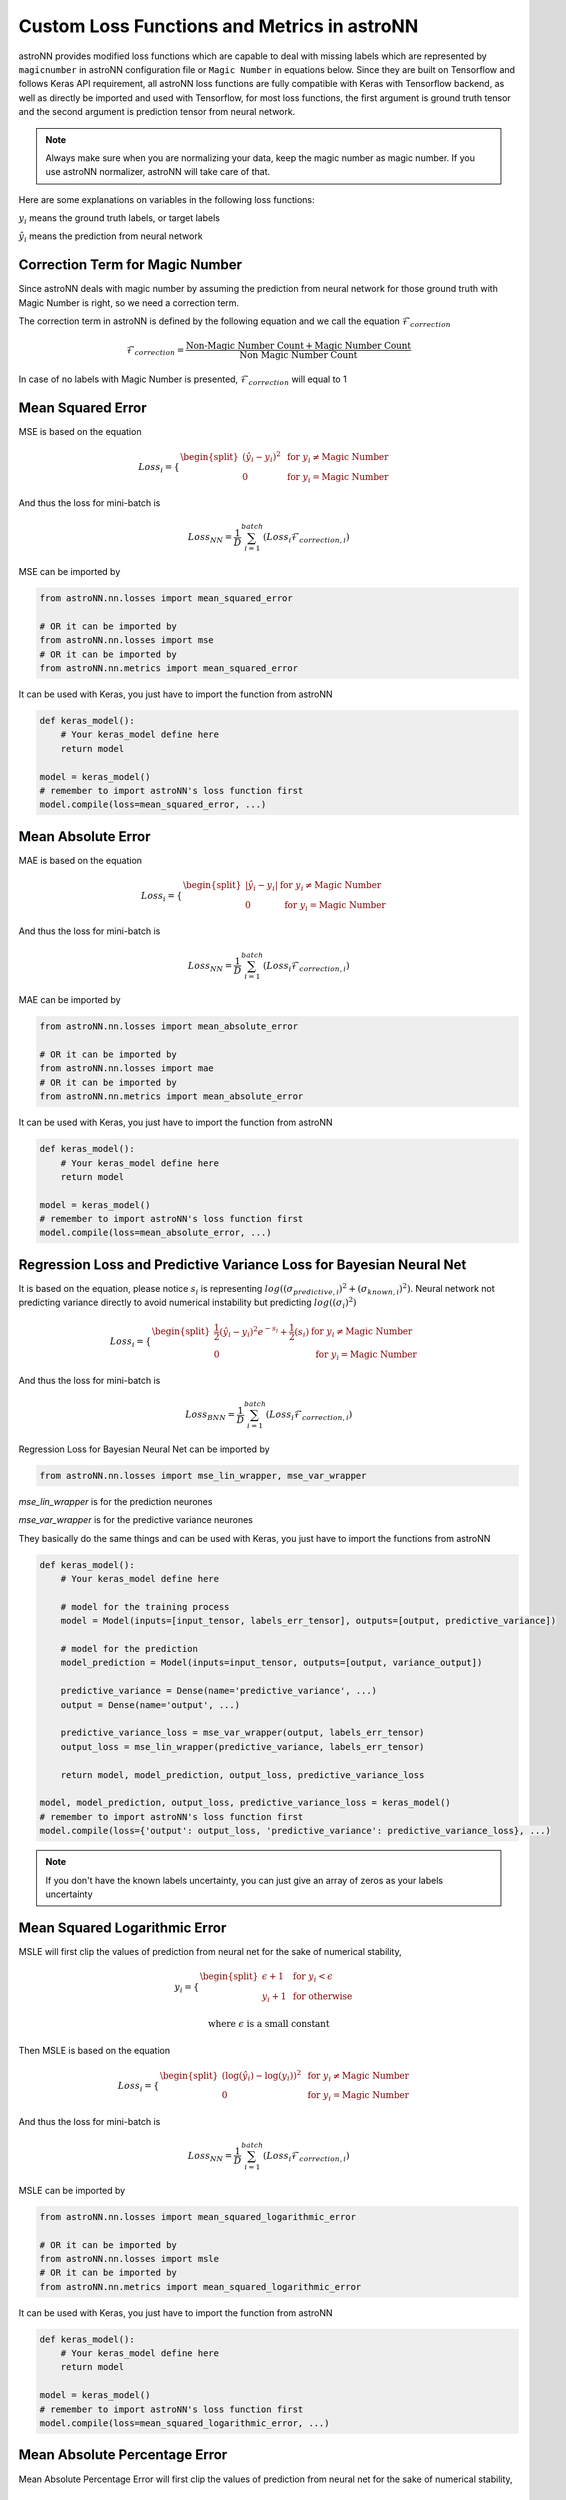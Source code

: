 
Custom Loss Functions and Metrics in astroNN
==============================================

astroNN provides modified loss functions which are capable to deal with missing labels which are represented by ``magicnumber``
in astroNN configuration file or ``Magic Number`` in equations below.
Since they are built on Tensorflow and follows Keras API requirement, all astroNN loss functions are fully compatible
with Keras with Tensorflow backend, as well as directly be imported and used with Tensorflow, for most loss functions, the
first argument is ground truth tensor and the second argument is prediction tensor from neural network.

.. note:: Always make sure when you are normalizing your data, keep the magic number as magic number. If you use astroNN normalizer, astroNN will take care of that.

Here are some explanations on variables in the following loss functions:

:math:`y_i` means the ground truth labels, or target labels

:math:`\hat{y_i}` means the prediction from neural network

Correction Term for Magic Number
----------------------------------

Since astroNN deals with magic number by assuming the prediction from neural network for those ground truth with Magic Number
is right, so we need a correction term.

The correction term in astroNN is defined by the following equation and we call the equation :math:`\mathcal{F}_{correction}`

.. math::

   \mathcal{F}_{correction} = \frac{\text{Non-Magic Number Count} + \text{Magic Number Count}}{\text{Non Magic Number Count}}

In case of no labels with Magic Number is presented, :math:`\mathcal{F}_{correction}` will equal to 1

Mean Squared Error
-----------------------

MSE is based on the equation

.. math::

   Loss_i = \begin{cases}
        \begin{split}
            (\hat{y_i}-y_i)^2 & \text{ for } y_i \neq \text{Magic Number}\\
            0 & \text{ for } y_i = \text{Magic Number}
        \end{split}
    \end{cases}

And thus the loss for mini-batch is

.. math::

   Loss_{NN} = \frac{1}{D} \sum_{i=1}^{batch} (Loss_i \mathcal{F}_{correction, i})


MSE can be imported by

.. code-block:: python

    from astroNN.nn.losses import mean_squared_error

    # OR it can be imported by
    from astroNN.nn.losses import mse
    # OR it can be imported by
    from astroNN.nn.metrics import mean_squared_error

It can be used with Keras, you just have to import the function from astroNN

.. code-block:: python

    def keras_model():
        # Your keras_model define here
        return model

    model = keras_model()
    # remember to import astroNN's loss function first
    model.compile(loss=mean_squared_error, ...)

Mean Absolute Error
-----------------------

MAE is based on the equation

.. math::

   Loss_i = \begin{cases}
        \begin{split}
            \left| \hat{y_i}-y_i \right| & \text{ for } y_i \neq \text{Magic Number}\\
            0 & \text{ for } y_i = \text{Magic Number}
        \end{split}
    \end{cases}

And thus the loss for mini-batch is

.. math::

   Loss_{NN} = \frac{1}{D} \sum_{i=1}^{batch} (Loss_i \mathcal{F}_{correction, i})


MAE can be imported by

.. code-block:: python

    from astroNN.nn.losses import mean_absolute_error

    # OR it can be imported by
    from astroNN.nn.losses import mae
    # OR it can be imported by
    from astroNN.nn.metrics import mean_absolute_error

It can be used with Keras, you just have to import the function from astroNN

.. code-block:: python

    def keras_model():
        # Your keras_model define here
        return model

    model = keras_model()
    # remember to import astroNN's loss function first
    model.compile(loss=mean_absolute_error, ...)


Regression Loss and Predictive Variance Loss for Bayesian Neural Net
------------------------------------------------------------------------

It is based on the equation, please notice :math:`s_i` is  representing
:math:`log((\sigma_{predictive, i})^2 + (\sigma_{known, i})^2)`. Neural network not predicting variance
directly to avoid numerical instability but predicting :math:`log((\sigma_{i})^2)`

.. math::

   Loss_i = \begin{cases}
        \begin{split}
            \frac{1}{2} (\hat{y_i}-y_i)^2 e^{-s_i} + \frac{1}{2}(s_i) & \text{ for } y_i \neq \text{Magic Number}\\
            0 & \text{ for } y_i = \text{Magic Number}
        \end{split}
    \end{cases}

And thus the loss for mini-batch is

.. math::

   Loss_{BNN} = \frac{1}{D} \sum_{i=1}^{batch} (Loss_i \mathcal{F}_{correction, i})

Regression Loss for Bayesian Neural Net can be imported by

.. code-block:: python

    from astroNN.nn.losses import mse_lin_wrapper, mse_var_wrapper

`mse_lin_wrapper` is for the prediction neurones

`mse_var_wrapper` is for the predictive variance neurones

They basically do the same things and can be used with Keras, you just have to import the functions from astroNN

.. code-block:: python

    def keras_model():
        # Your keras_model define here

        # model for the training process
        model = Model(inputs=[input_tensor, labels_err_tensor], outputs=[output, predictive_variance])

        # model for the prediction
        model_prediction = Model(inputs=input_tensor, outputs=[output, variance_output])

        predictive_variance = Dense(name='predictive_variance', ...)
        output = Dense(name='output', ...)

        predictive_variance_loss = mse_var_wrapper(output, labels_err_tensor)
        output_loss = mse_lin_wrapper(predictive_variance, labels_err_tensor)

        return model, model_prediction, output_loss, predictive_variance_loss

    model, model_prediction, output_loss, predictive_variance_loss = keras_model()
    # remember to import astroNN's loss function first
    model.compile(loss={'output': output_loss, 'predictive_variance': predictive_variance_loss}, ...)

.. note:: If you don't have the known labels uncertainty, you can just give an array of zeros as your labels uncertainty

Mean Squared Logarithmic Error
--------------------------------

MSLE  will first clip the values of prediction from neural net for the sake of numerical stability,

.. math::

   y_i = \begin{cases}
        \begin{split}
            \epsilon + 1 & \text{ for } y_i < \epsilon \\
            y_i + 1 & \text{ for otherwise }
        \end{split}
    \end{cases}

   \text{where } \epsilon \text{ is a small constant}

Then MSLE is based on the equation

.. math::

   Loss_i = \begin{cases}
        \begin{split}
            (\log{(\hat{y_i})} - \log{(y_i)})^2 & \text{ for } y_i \neq \text{Magic Number}\\
            0 & \text{ for } y_i = \text{Magic Number}
        \end{split}
    \end{cases}

And thus the loss for mini-batch is

.. math::

   Loss_{NN} = \frac{1}{D} \sum_{i=1}^{batch} (Loss_i \mathcal{F}_{correction, i})


MSLE can be imported by

.. code-block:: python

    from astroNN.nn.losses import mean_squared_logarithmic_error

    # OR it can be imported by
    from astroNN.nn.losses import msle
    # OR it can be imported by
    from astroNN.nn.metrics import mean_squared_logarithmic_error

It can be used with Keras, you just have to import the function from astroNN

.. code-block:: python

    def keras_model():
        # Your keras_model define here
        return model

    model = keras_model()
    # remember to import astroNN's loss function first
    model.compile(loss=mean_squared_logarithmic_error, ...)

Mean Absolute Percentage Error
--------------------------------

Mean Absolute Percentage Error will first clip the values of prediction from neural net for the sake of numerical stability,

.. math::

   y_i = \begin{cases}
        \begin{split}
            \epsilon  & \text{ for } y_i < \epsilon \\
            y_i & \text{ for otherwise }
        \end{split}
    \end{cases}

   \text{where } \epsilon \text{ is a small constant}

Then Mean Absolute Percentage Error is based on the equation

.. math::

   Loss_i = \begin{cases}
        \begin{split}
            100 \text{ } \frac{\left| y_i - \hat{y_i} \right|}{y_i} & \text{ for } y_i \neq \text{Magic Number}\\
            0 & \text{ for } y_i = \text{Magic Number}
        \end{split}
    \end{cases}

And thus the loss for mini-batch is

.. math::

   Loss_{NN} = \frac{1}{D} \sum_{i=1}^{batch} (Loss_i \mathcal{F}_{correction, i})


Mean Absolute Percentage Error can be imported by

.. code-block:: python

    from astroNN.nn.losses import mean_absolute_percentage_error

    # OR it can be imported by
    from astroNN.nn.losses import mape
    # OR it can be imported by
    from astroNN.nn.metrics import mean_absolute_percentage_error

It can be used with Keras, you just have to import the function from astroNN

.. code-block:: python

    def keras_model():
        # Your keras_model define here
        return model

    model = keras_model()
    # remember to import astroNN's loss function first
    model.compile(loss=mean_absolute_percentage_error, ...)

Categorical Cross-Entropy
----------------------------

Categorical Cross-Entropy will first clip the values of prediction from neural net for the sake of numerical stability if
the prediction is not coming from logits (before softmax activated)

.. math::

   \hat{y_i} = \begin{cases}
        \begin{split}
            \epsilon & \text{ for } \hat{y_i} < \epsilon \\
            1 - \epsilon & \text{ for } \hat{y_i} > 1 - \epsilon \\
            \hat{y_i} & \text{ for otherwise }
        \end{split}
    \end{cases}

   \text{where } \epsilon \text{ is a small constant}

and then based on the equation

.. math::

   Loss_i = \begin{cases}
        \begin{split}
            y_i \log{(\hat{y_i})} & \text{ for } y_i \neq \text{Magic Number}\\
            \hat{y_i} \log{(\hat{y_i})} & \text{ for } y_i = \text{Magic Number}
        \end{split}
    \end{cases}

And thus the loss for mini-batch is

.. math::

   Loss_{NN} = - \frac{1}{D} \sum_{i=1}^{batch} (Loss_i \mathcal{F}_{correction, i})

Categorical Cross-Entropy can be imported by

.. code-block:: python

    from astroNN.nn.losses import categorical_cross_entropy

It can be used with Keras, you just have to import the function from astroNN

.. code-block:: python

    def keras_model():
        # Your keras_model define here
        return model

    model = keras_model()
    # remember to import astroNN's loss function first
    model.compile(loss=categorical_cross_entropy(from_logits=False), ...)

.. note:: astroNN's categorical_cross_entropy expects values after softmax activated by default. If you want to use logits, please use from_logits=True

Binary Cross-Entropy
----------------------------

Binary Cross-Entropy will first clip the values of prediction from neural net for the sake of numerical stability if
the prediction is not coming from logits (before softmax activated)

.. math::

   \hat{y_i} = \begin{cases}
        \begin{split}
            \epsilon & \text{ for } \hat{y_i} < \epsilon \\
            1 - \epsilon & \text{ for } \hat{y_i} > 1 - \epsilon \\
            \hat{y_i} & \text{ for otherwise }
        \end{split}
    \end{cases}

   \text{where } \epsilon \text{ is a small constant}

and then based on the equation

.. math::

   Loss_i = \begin{cases}
        \begin{split}
            y_i \log{(\hat{y_i})} + (1-y_i)\log{(1-\hat{y_i})} & \text{ for } y_i \neq \text{Magic Number}\\
            \hat{y_i} \log{(\hat{y_i})} + (1-\hat{y_i})\log{(1-\hat{y_i})} & \text{ for } y_i = \text{Magic Number}
        \end{split}
    \end{cases}

And thus the loss for mini-batch is

.. math::

   Loss_{NN} = - \frac{1}{D} \sum_{i=1}^{batch} (Loss_i \mathcal{F}_{correction, i})

Binary Cross-Entropy can be imported by

.. code-block:: python

    from astroNN.nn.losses import binary_cross_entropy

It can be used with Keras, you just have to import the function from astroNN

.. code-block:: python

    def keras_model():
        # Your keras_model define here
        return model

    model = keras_model()
    # remember to import astroNN's loss function first
    model.compile(loss=binary_cross_entropy(from_logits=False), ...)

.. note:: astroNN's binary_cross_entropy expects values after softmax activated by default. If you want to use logits, please use from_logits=True

Categorical Classification Accuracy
------------------------------------

Categorical Classification Accuracy will first deal with Magic Number

.. math::

   Loss_i = \begin{cases}
        \begin{split}
            y_i & \text{ for } y_i \neq \text{Magic Number}\\
            0 & \text{ for } y_i = \text{Magic Number}
        \end{split}
    \end{cases}

Then based on the equation

.. math::

   Accuracy_i = \begin{cases}
        \begin{split}
          1 & \text{ for } \text{Argmax}(y_i) = \text{Argmax}(\hat{y_i})\\
          0 & \text{ for } \text{Argmax}(y_i) \neq \text{Argmax}(\hat{y_i})
        \end{split}
    \end{cases}

And thus the accuracy for is

.. math::

   Accuracy = \frac{1}{D} \sum_{i=1}^{labels} (Accuracy_i \mathcal{F}_{correction, i})

Categorical Classification Accuracy can be imported by

.. code-block:: python

    from astroNN.nn.metrics import categorical_accuracy

It can be used with Keras, you just have to import the function from astroNN

.. code-block:: python

    def keras_model():
        # Your keras_model define here
        return model

    model = keras_model()
    # remember to import astroNN's metrics function first
    model.compile(metrics=categorical_accuracy, ...)

.. note:: Please make sure you use categorical_accuracy when using categorical_cross_entropy as the loss function

Binary Classification Accuracy
---------------------------------

Binary Classification Accuracy will round the values of prediction

.. math::

   \hat{y_i} = \begin{cases}
        \begin{split}
            1 & \text{ for } \hat{y_i} > 0.5 \\
            0 & \text{ for } \hat{y_i} \leq 0.5
        \end{split}
    \end{cases}

and then based on the equation

.. math::

   Accuracy_i = \begin{cases}
        \begin{split}
          1 & \text{ for } y_i = \hat{y_i}\\
          0 & \text{ for } y_i \neq \hat{y_i}
        \end{split}
    \end{cases}

And thus the accuracy for is

.. math::

   Accuracy = \frac{1}{D} \sum_{i=1}^{labels} (Accuracy_i \mathcal{F}_{correction, i})

Binary Classification Accuracy can be imported by

.. code-block:: python

    from astroNN.nn.metrics import binary_accuracy

It can be used with Keras, you just have to import the function from astroNN

.. code-block:: python

    def keras_model():
        # Your keras_model define here
        return model

    model = keras_model()
    # remember to import astroNN's metrics function first
    model.compile(metrics=binary_accuracy, ...)

.. note:: Please make sure you use binary_accuracy when using binary_cross_entropy as the loss function
